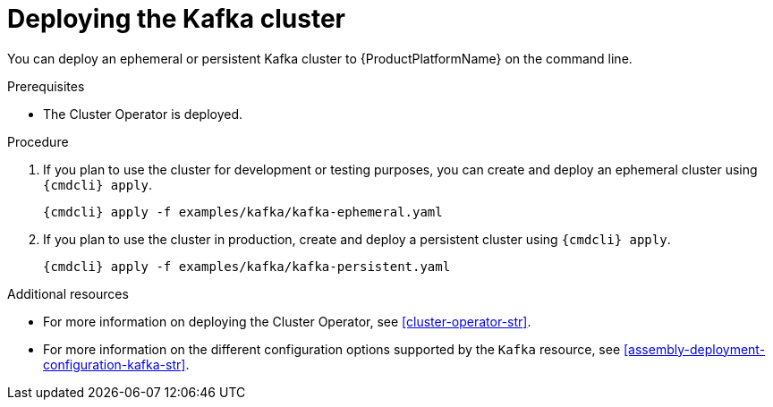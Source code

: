 // Module included in the following assemblies:
//
// assembly-kafka-cluster.adoc

[id='deploying-kafka-cluster-{context}']
= Deploying the Kafka cluster

You can deploy an ephemeral or persistent Kafka cluster to {ProductPlatformName} on the command line.
ifdef::OpenShift[]
You can also deploy clusters in the {OpenShiftName} console.
endif::[]

.Prerequisites

* The Cluster Operator is deployed.

.Procedure

. If you plan to use the cluster for development or testing purposes, you can create and deploy an ephemeral cluster using `{cmdcli} apply`.
+
[source,shell,subs="attributes+"]
{cmdcli} apply -f examples/kafka/kafka-ephemeral.yaml

. If you plan to use the cluster in production, create and deploy a persistent cluster using `{cmdcli} apply`.
+
[source,shell,subs="attributes+"]
{cmdcli} apply -f examples/kafka/kafka-persistent.yaml

.Additional resources
* For more information on deploying the Cluster Operator, see xref:cluster-operator-str[].
* For more information on the different configuration options supported by the `Kafka` resource, see xref:assembly-deployment-configuration-kafka-str[].
